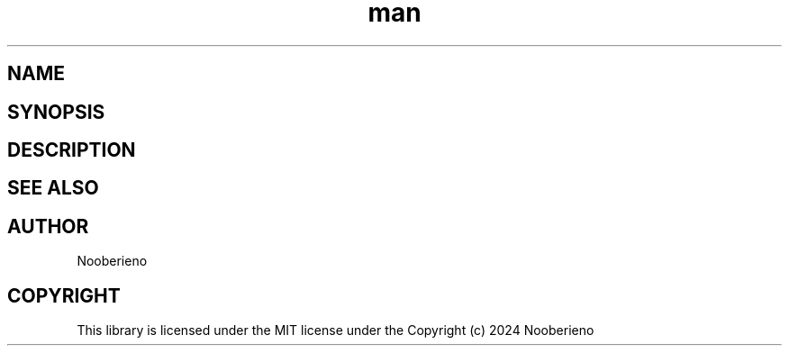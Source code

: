 .\" Man page for the Parse function included in Salamapper library
.\" Contact nooberieno.dev@gmail.com to correct errors or typos
.TH man 3 "30 October 2024" "0.1" "Salamapper library man pages"
.SH NAME
.SH SYNOPSIS
.SH DESCRIPTION
.SH SEE ALSO
.SH AUTHOR
Nooberieno
.SH COPYRIGHT
This library is licensed under the MIT license under the Copyright (c) 2024 Nooberieno